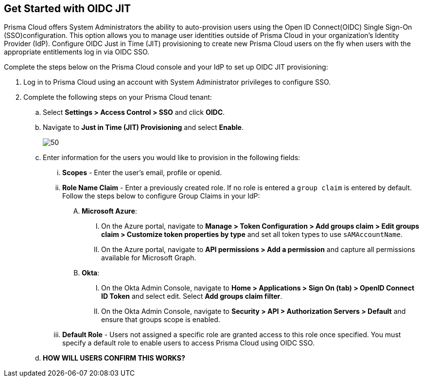 :topic_type: task
[.task]
== Get Started with OIDC JIT

Prisma Cloud offers System Administrators the ability to auto-provision users using the Open ID Connect(OIDC) Single Sign-On (SSO)configuration. This option allows you to manage user identities outside of Prisma Cloud in your organization’s Identity Provider (IdP). Configure OIDC Just in Time (JIT) provisioning to create new Prisma Cloud users on the fly when users with the appropriate entitlements log in via OIDC SSO. 

Complete the steps below on the Prisma Cloud console and your IdP to set up OIDC JIT provisioning:
[.procedure]

. Log in to Prisma Cloud using an account with System Administrator privileges to configure SSO.

. Complete the following steps on your Prisma Cloud tenant:
.. Select *Settings > Access Control > SSO* and click *OIDC*.
.. Navigate to *Just in Time (JIT) Provisioning* and select *Enable*.
+
image::administration/oidc-jit.png[50]
.. Enter information for the users you would like to provision in the following fields:
... *Scopes* - Enter the user's email, profile or openid. 
... *Role Name Claim* - Enter a previously created role. If no role is entered a `group claim` is entered by default. Follow the steps below to configure Group Claims in your IdP:
.... *Microsoft Azure*: 
..... On the Azure portal, navigate to *Manage > Token Configuration > Add groups claim > Edit groups claim > Customize token properties by type* and set all token types to use `sAMAccountName`. 
..... On the Azure portal, navigate to *API permissions > Add a permission* and capture all permissions available for Microsoft Graph.
.... *Okta*:
..... On the Okta Admin Console, navigate to *Home > Applications > Sign On (tab) > OpenID Connect ID Token* and select edit. Select *Add groups claim filter*.
..... On the Okta Admin Console, navigate to *Security > API > Authorization Servers > Default* and ensure that groups scope is enabled. 
... *Default Role* - Users not assigned a specific role are granted access to this role once specified. You must specify a default role to enable users to access Prisma Cloud using OIDC SSO.
.. *HOW WILL USERS CONFIRM THIS WORKS?*
 



